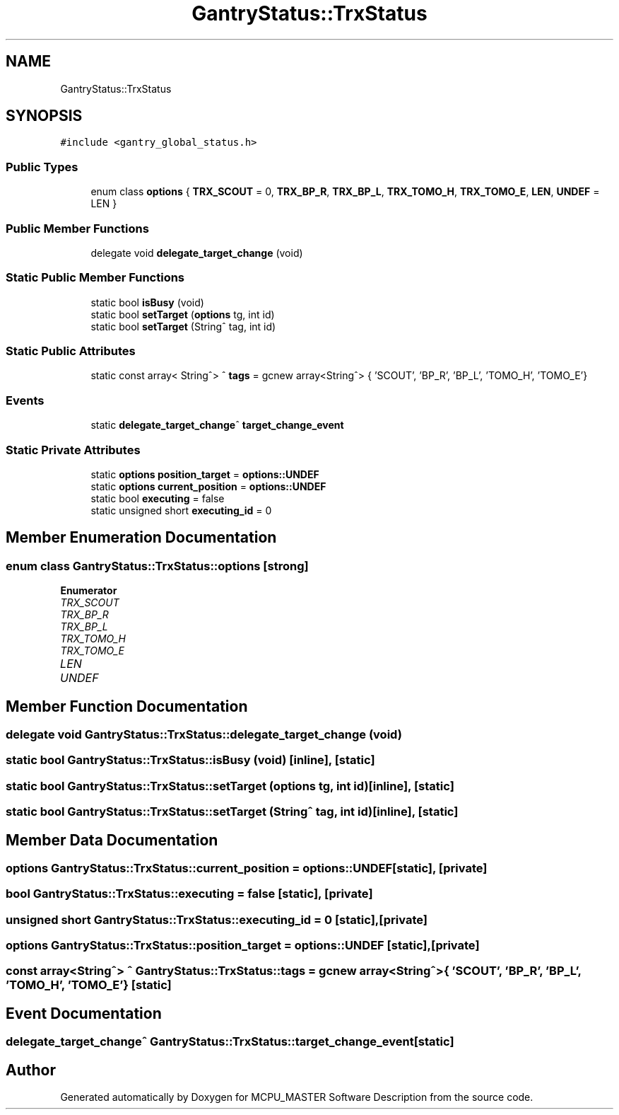.TH "GantryStatus::TrxStatus" 3MCPU_MASTER Software Description" \" -*- nroff -*-
.ad l
.nh
.SH NAME
GantryStatus::TrxStatus
.SH SYNOPSIS
.br
.PP
.PP
\fC#include <gantry_global_status\&.h>\fP
.SS "Public Types"

.in +1c
.ti -1c
.RI "enum class \fBoptions\fP { \fBTRX_SCOUT\fP = 0, \fBTRX_BP_R\fP, \fBTRX_BP_L\fP, \fBTRX_TOMO_H\fP, \fBTRX_TOMO_E\fP, \fBLEN\fP, \fBUNDEF\fP = LEN }"
.br
.in -1c
.SS "Public Member Functions"

.in +1c
.ti -1c
.RI "delegate void \fBdelegate_target_change\fP (void)"
.br
.in -1c
.SS "Static Public Member Functions"

.in +1c
.ti -1c
.RI "static bool \fBisBusy\fP (void)"
.br
.ti -1c
.RI "static bool \fBsetTarget\fP (\fBoptions\fP tg, int id)"
.br
.ti -1c
.RI "static bool \fBsetTarget\fP (String^ tag, int id)"
.br
.in -1c
.SS "Static Public Attributes"

.in +1c
.ti -1c
.RI "static const array< String^> ^ \fBtags\fP = gcnew array<String^> { 'SCOUT', 'BP_R', 'BP_L', 'TOMO_H', 'TOMO_E'}"
.br
.in -1c
.SS "Events"

.in +1c
.ti -1c
.RI "static \fBdelegate_target_change\fP^ \fBtarget_change_event\fP"
.br
.in -1c
.SS "Static Private Attributes"

.in +1c
.ti -1c
.RI "static \fBoptions\fP \fBposition_target\fP = \fBoptions::UNDEF\fP"
.br
.ti -1c
.RI "static \fBoptions\fP \fBcurrent_position\fP = \fBoptions::UNDEF\fP"
.br
.ti -1c
.RI "static bool \fBexecuting\fP = false"
.br
.ti -1c
.RI "static unsigned short \fBexecuting_id\fP = 0"
.br
.in -1c
.SH "Member Enumeration Documentation"
.PP 
.SS "enum class \fBGantryStatus::TrxStatus::options\fP\fC [strong]\fP"

.PP
\fBEnumerator\fP
.in +1c
.TP
\fB\fITRX_SCOUT \fP\fP
.TP
\fB\fITRX_BP_R \fP\fP
.TP
\fB\fITRX_BP_L \fP\fP
.TP
\fB\fITRX_TOMO_H \fP\fP
.TP
\fB\fITRX_TOMO_E \fP\fP
.TP
\fB\fILEN \fP\fP
.TP
\fB\fIUNDEF \fP\fP
.SH "Member Function Documentation"
.PP 
.SS "delegate void GantryStatus::TrxStatus::delegate_target_change (void)"

.SS "static bool GantryStatus::TrxStatus::isBusy (void)\fC [inline]\fP, \fC [static]\fP"

.SS "static bool GantryStatus::TrxStatus::setTarget (\fBoptions\fP tg, int id)\fC [inline]\fP, \fC [static]\fP"

.SS "static bool GantryStatus::TrxStatus::setTarget (String^ tag, int id)\fC [inline]\fP, \fC [static]\fP"

.SH "Member Data Documentation"
.PP 
.SS "\fBoptions\fP GantryStatus::TrxStatus::current_position = \fBoptions::UNDEF\fP\fC [static]\fP, \fC [private]\fP"

.SS "bool GantryStatus::TrxStatus::executing = false\fC [static]\fP, \fC [private]\fP"

.SS "unsigned short GantryStatus::TrxStatus::executing_id = 0\fC [static]\fP, \fC [private]\fP"

.SS "\fBoptions\fP GantryStatus::TrxStatus::position_target = \fBoptions::UNDEF\fP\fC [static]\fP, \fC [private]\fP"

.SS "const array<String^> ^ GantryStatus::TrxStatus::tags = gcnew array<String^> { 'SCOUT', 'BP_R', 'BP_L', 'TOMO_H', 'TOMO_E'}\fC [static]\fP"

.SH "Event Documentation"
.PP 
.SS "\fBdelegate_target_change\fP^ GantryStatus::TrxStatus::target_change_event\fC [static]\fP"


.SH "Author"
.PP 
Generated automatically by Doxygen for MCPU_MASTER Software Description from the source code\&.
